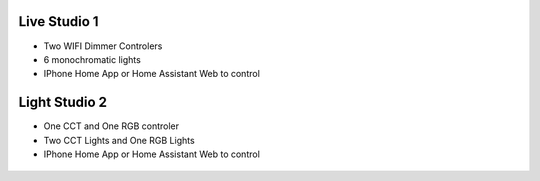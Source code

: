 Live Studio 1
====================

* Two WIFI Dimmer Controlers
* 6 monochromatic lights
* IPhone Home App or Home Assistant Web to control


.. image:: ../image/lighttopo.png

Light Studio 2
====================

* One CCT and One RGB controler
* Two CCT Lights and One RGB Lights
* IPhone Home App or Home Assistant Web to control
  
 .. image:: ../image/2lights.png 